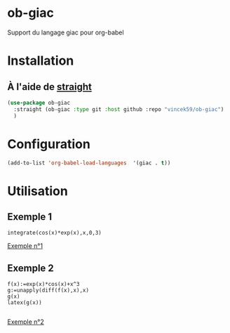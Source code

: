 
* ob-giac
Support du langage giac pour org-babel

* Installation

** À l'aide de [[https://github.com/radian-software/straight.el][straight]]

#+begin_src emacs-lisp
  (use-package ob-giac
    :straight (ob-giac :type git :host github :repo "vincek59/ob-giac")
    )
#+end_src



* Configuration

#+begin_src emacs-lisp
  (add-to-list 'org-babel-load-languages  '(giac . t))
#+end_src


* Utilisation

** Exemple 1

#+begin_src giac
  integrate(cos(x)*exp(x),x,0,3)
#+end_src

#+RESULTS:
| 1/2*(sin(3)*exp(3)+cos(3)*exp(3))-1/2 |



[[file:images/exemple_1.png][Exemple n°1]]

** Exemple 2
#+begin_src giac
  f(x):=exp(x)*cos(x)+x^3
  g:=unapply(diff(f(x),x),x)
  g(x)
  latex(g(x))

  #+end_src
#+RESULTS:
| "\mathrm{e}^{x} \cos x-\mathrm{e}^{x} \sin x+3 x^{2}" |



[[file:images/exemple_2.png][Exemple n°2]]
